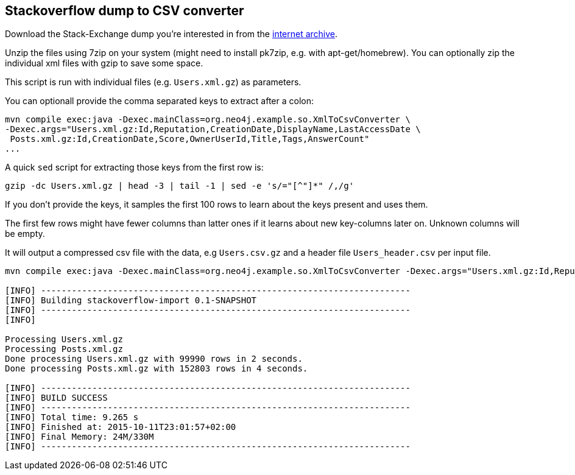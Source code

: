 == Stackoverflow dump to CSV converter

Download the Stack-Exchange dump you're interested in from the https://archive.org/details/stackexchange[internet archive].

Unzip the files using 7zip on your system (might need to install pk7zip, e.g. with apt-get/homebrew).
You can optionally zip the individual xml files with gzip to save some space.

This script is run with individual files (e.g. `Users.xml.gz`) as parameters.

You can optionall provide the comma separated keys to extract after a colon: 

----
mvn compile exec:java -Dexec.mainClass=org.neo4j.example.so.XmlToCsvConverter \ 
-Dexec.args="Users.xml.gz:Id,Reputation,CreationDate,DisplayName,LastAccessDate \
 Posts.xml.gz:Id,CreationDate,Score,OwnerUserId,Title,Tags,AnswerCount"
...
----

A quick `sed` script for extracting those keys from the first row is:

`gzip -dc Users.xml.gz | head -3 | tail -1 | sed -e 's/="[^"]*" /,/g'`

If you don't provide the keys, it samples the first 100 rows to learn about the keys present and uses them.

The first few rows might have fewer columns than latter ones if it learns about new key-columns later on.
Unknown columns will be empty.

It will output a compressed csv file with the data, e.g `Users.csv.gz` and a header file `Users_header.csv` per input file.

----
mvn compile exec:java -Dexec.mainClass=org.neo4j.example.so.XmlToCsvConverter -Dexec.args="Users.xml.gz:Id,Reputation,CreationDate,DisplayName,LastAccessDate  Posts.xml.gz:Id,CreationDate,Score,OwnerUserId,Title,Tags,AnswerCount"

[INFO] ------------------------------------------------------------------------
[INFO] Building stackoverflow-import 0.1-SNAPSHOT
[INFO] ------------------------------------------------------------------------
[INFO] 

Processing Users.xml.gz
Processing Posts.xml.gz
Done processing Users.xml.gz with 99990 rows in 2 seconds.
Done processing Posts.xml.gz with 152803 rows in 4 seconds.

[INFO] ------------------------------------------------------------------------
[INFO] BUILD SUCCESS
[INFO] ------------------------------------------------------------------------
[INFO] Total time: 9.265 s
[INFO] Finished at: 2015-10-11T23:01:57+02:00
[INFO] Final Memory: 24M/330M
[INFO] ------------------------------------------------------------------------
----